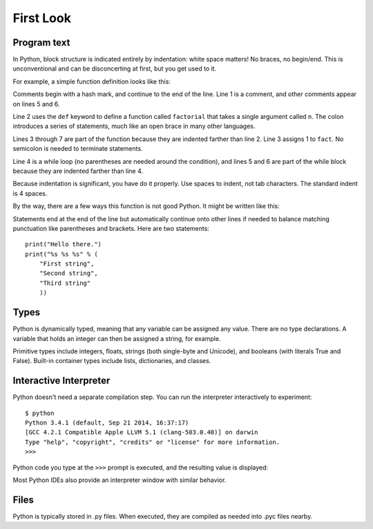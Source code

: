##########
First Look
##########


Program text
============

In Python, block structure is indicated entirely by indentation: white space
matters!  No braces, no begin/end.  This is unconventional and can be
disconcerting at first, but you get used to it.

For example, a simple function definition looks like this:

.. code-block:: python
    :linenos:

    # Compute the factorial of a number iteratively.
    def factorial(n):
        fact = 1
        while n > 0:
            fact *= n       # Multiply fact by n
            n -= 1          # Decrement n
        return fact

Comments begin with a hash mark, and continue to the end of the line.  Line 1
is a comment, and other comments appear on lines 5 and 6.  

Line 2 uses the ``def`` keyword to define a function called ``factorial`` that
takes a single argument called ``n``.  The colon introduces a series of
statements, much like an open brace in many other languages.  

Lines 3 through 7 are part of the function because they are indented farther
than line 2.  Line 3 assigns 1 to ``fact``.  No semicolon is needed to
terminate statements.

Line 4 is a while loop (no parentheses are needed around the condition), and
lines 5 and 6 are part of the while block because they are indented farther
than line 4.

Because indentation is significant, you have do it properly.  Use spaces to
indent, not tab characters.  The standard indent is 4 spaces.

By the way, there are a few ways this function is not good Python.  It might
be written like this:

.. testcode::

    def factorial(n):
        """Compute the factorial of a number iteratively."""
        fact = 1
        for i in range(2, n+1):
            fact *= i
        return fact

.. doctest::
    :hide:

    >>> [factorial(i) for i in range(10)]
    [1, 1, 2, 6, 24, 120, 720, 5040, 40320, 362880]

Statements end at the end of the line but automatically continue onto other
lines if needed to balance matching punctuation like parentheses and brackets.
Here are two statements::

    print("Hello there.")
    print("%s %s %s" % (
        "First string",
        "Second string",
        "Third string"
        ))



Types
=====

Python is dynamically typed, meaning that any variable can be assigned any
value.  There are no type declarations.  A variable that holds an integer can
then be assigned a string, for example.

Primitive types include integers, floats, strings (both single-byte and
Unicode), and booleans (with literals True and False).  Built-in container
types include lists, dictionaries, and classes.


Interactive Interpreter
=======================

Python doesn't need a separate compilation step.  You can run the interpreter
interactively to experiment::

    $ python
    Python 3.4.1 (default, Sep 21 2014, 16:37:17)
    [GCC 4.2.1 Compatible Apple LLVM 5.1 (clang-503.0.40)] on darwin
    Type "help", "copyright", "credits" or "license" for more information.
    >>>

Python code you type at the ``>>>`` prompt is executed, and the resulting value
is displayed:

.. doctest::

    >>> 1+2+3
    6
    >>> len("hello, world!")
    13

Most Python IDEs also provide an interpreter window with similar behavior.


Files
=====

Python is typically stored in .py files.  When executed, they are compiled as
needed into .pyc files nearby.
